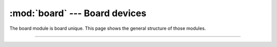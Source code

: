 :mod:`board` --- Board devices
==============================

.. module:: board
   :synopsis: Board devices.

The board module is board unique. This page shows the general
structure of those modules.

----------------------------------------------

.. data:: PIN_<ID>

   Pin devices.

.. data:: EXTI_<ID>

   External interrupt devices.

.. data:: PWM_<ID>

   PWM devices.

.. data:: ADC_<ID>

   ADC devices.

.. data:: DAC_<ID>

   DAC devices.

.. data:: FLASH_<ID>

   Flash devices.

.. data:: SPI_<ID>

   SPI devices.
